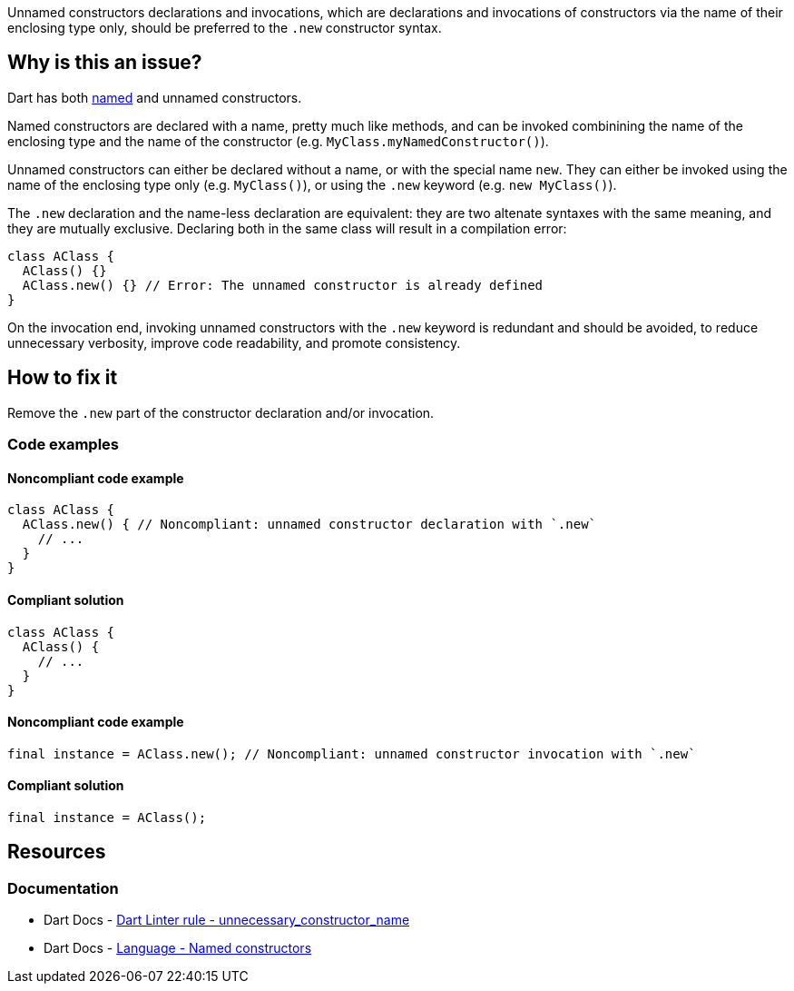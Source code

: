 Unnamed constructors declarations and invocations, which are declarations and invocations of constructors via the name of their enclosing type only, should be preferred to the `.new` constructor syntax.

== Why is this an issue?

Dart has both https://dart.dev/language/constructors#named-constructors[named] and unnamed constructors.

Named constructors are declared with a name, pretty much like methods, and can be invoked combinining the name of the enclosing type and the name of the constructor (e.g. `MyClass.myNamedConstructor()`).

Unnamed constructors can either be declared without a name, or with the special name `new`. They can either be invoked using the name of the enclosing type only (e.g. `MyClass()`), or using the `.new` keyword (e.g. `new MyClass()`).

The `.new` declaration and the name-less declaration are equivalent: they are two altenate syntaxes with the same meaning, and they are mutually exclusive. Declaring both in the same class will result in a compilation error:

[source,dart]
----
class AClass {
  AClass() {}
  AClass.new() {} // Error: The unnamed constructor is already defined
}
----

On the invocation end, invoking unnamed constructors with the `.new` keyword is redundant and should be avoided, to reduce unnecessary verbosity, improve code readability, and promote consistency.

== How to fix it

Remove the `.new` part of the constructor declaration and/or invocation.

=== Code examples

==== Noncompliant code example

[source,dart,diff-id=1,diff-type=noncompliant]
----
class AClass {
  AClass.new() { // Noncompliant: unnamed constructor declaration with `.new`
    // ...
  }
}
----

==== Compliant solution

[source,dart,diff-id=1,diff-type=compliant]
----
class AClass {
  AClass() {
    // ...
  }
}
----

==== Noncompliant code example

[source,dart,diff-id=2,diff-type=noncompliant]
----
final instance = AClass.new(); // Noncompliant: unnamed constructor invocation with `.new`
----

==== Compliant solution

[source,dart,diff-id=2,diff-type=compliant]
----
final instance = AClass();
----

== Resources

=== Documentation

* Dart Docs - https://dart.dev/tools/linter-rules/unnecessary_constructor_name[Dart Linter rule - unnecessary_constructor_name]
* Dart Docs - https://dart.dev/language/constructors#named-constructors[Language - Named constructors]

ifdef::env-github,rspecator-view[]

'''
== Implementation Specification
(visible only on this page)

=== Message

Unnecessary '.new' constructor name.

=== Highlighting

The `new` keyword in the constructor declaration or invocation, without the `.` preceding it.

'''
== Comments And Links
(visible only on this page)

endif::env-github,rspecator-view[]
